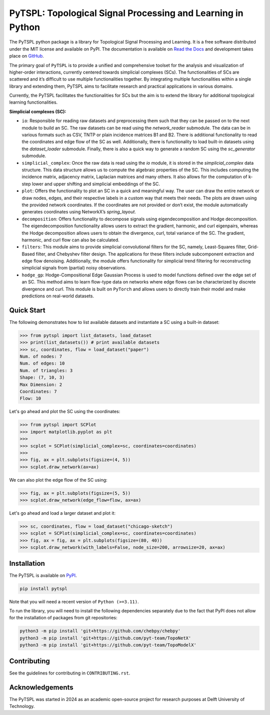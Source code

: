 PyTSPL: Topological Signal Processing and Learning in Python
============================================================

.. image:: https://readthedocs.org/projects/pytspl/badge/?version=latest
  :target: https://pytspl.readthedocs.io/en/latest/?badge=latest
  :alt: Documentation Status

.. image:: https://img.shields.io/pypi/v/pytspl.svg
  :target: https://pypi.org/project/pytspl
  :alt: PyPI

.. image:: https://github.com/irtazahashmi/pytspl/actions/workflows/onpush.yml/badge.svg
  :target: https://github.com/irtazahashmi/pytspl/actions/workflows/onpush.yml
  :alt: Build Status

.. image:: https://codecov.io/gh/irtazahashmi/pytspl/graph/badge.svg?token=7KQ0U8FW70
  :target: https://codecov.io/gh/irtazahashmi/pytspl
  :alt: Code Coverage

.. image:: https://img.shields.io/pypi/l/pytspl.svg
  :target: https://github.com/irtazahashmi/pytspl/blob/dev/LICENSE
  :alt: License

.. image:: https://img.shields.io/badge/python-3.11+-blue?logo=python
  :target: https://www.python.org/
  :alt: Python Version


The PyTSPL python package is a library for Topological Signal Processing and Learning. It is a 
free software distributed under the MIT license and available on PyPI. The documentation is available
on `Read the Docs <https://pytspl.readthedocs.io/en/latest/>`_ and development takes place on
`GitHub <https://github.com/irtazahashmi/pytspl>`_.


The primary goal of ``PyTSPL`` is to provide a unified and comprehensive toolset for the analysis and
visualization of higher-order interactions, currently centered towards simplicial complexes (SCs). The 
functionalities of SCs are scattered and it’s difficult to use multiple functionalities together. By 
integrating multiple functionalities within a single library and extending them, PyTSPL aims to facilitate 
research and practical applications in various domains.

Currently, the PyTSPL facilitates the functionalities for SCs but the aim is to
extend the library for additional topological learning functionalities. 


**Simplicial complexes (SC):**

- ``io``: Responsible for reading raw datasets and preprocessing them such that they can be passed on to 
  the next module to build an SC. The raw datasets can be read using the `network_reader` submodule.
  The data can be in various formats such as CSV, TNTP or plain incidence matrices B1 and B2. There
  is additional functionality to read the coordinates and edge flow of the SC as well. Additionally, there
  is functionality to load built-in datasets using the `dataset_loader` submodule. Finally, there is also a 
  quick way to generate a random SC using the `sc_generator` submodule.

- ``simplicial_complex``: Once the raw data is read using the `io` module, it is stored in the 
  `simplicial_complex` data structure. This data structure allows us to compute the algebraic properties 
  of the SC.  This includes computing the incidence matrix, adjacency matrix, Laplacian matrices and many
  others. It also allows for the computation of k-step lower and upper shifting and simplicial embeddings
  of the SC.

- ``plot``: Offers the functionality to plot an SC in a quick and meaningful way. The user can draw the entire 
  network or draw nodes, edges, and their respective labels in a custom way that meets their needs. The plots 
  are drawn using the provided network coordinates. If the coordinates are not provided or don’t exist, the 
  module automatically generates coordinates using NetworkX’s `spring_layout`.

- ``decomposition``: Offers functionality to decompose signals using eigendecomposition and Hodge decomposition. 
  The eigendecomposition functionality allows users to extract the gradient, harmonic, and curl eigenpairs, 
  whereas the Hodge decomposition allows users to obtain the divergence, curl, total variance of the SC. The 
  gradient, harmonic, and curl flow can also be calculated.

- ``filters``: This module aims to provide simplicial convolutional filters for the SC, namely, Least-Squares 
  filter, Grid-Based filter, and Chebyshev filter design. The applications for these filters include 
  subcomponent extraction and edge flow denoising. Additionally, the module offers functionality for 
  simplicial trend filtering for reconstructing simplicial signals from (partial) noisy observations.

- ``hodge_gp``: Hodge-Compositional Edge Gaussian Process is used to model functions defined over the edge set 
  of an SC. This method aims to learn flow-type data on networks where edge flows can be characterized by 
  discrete divergence and curl. This module is built on ``PyTorch`` and allows users to directly train their 
  model and make predictions on real-world datasets.



Quick Start
------------
The following demonstrates how to list available datasets and instantiate a SC using a built-in dataset:

>>> from pytspl import list_datasets, load_dataset
>>> print(list_datasets()) # print available datasets 
>>> sc, coordinates, flow = load_dataset("paper")
Num. of nodes: 7
Num. of edges: 10
Num. of triangles: 3
Shape: (7, 10, 3)
Max Dimension: 2
Coordinates: 7
Flow: 10

Let's go ahead and plot the SC using the coordinates:

>>> from pytspl import SCPlot
>>> import matplotlib.pyplot as plt
>>>
>>> scplot = SCPlot(simplicial_complex=sc, coordinates=coordinates)
>>>
>>> fig, ax = plt.subplots(figsize=(4, 5))
>>> scplot.draw_network(ax=ax)

.. image:: ../doc/tutorials/figures/paper-sc-example.png
    :alt:
    :align: center
.. image:: doc/tutorials/figures/paper-sc-example.png
    :alt:
    :align: center


We can also plot the edge flow of the SC using:

>>> fig, ax = plt.subplots(figsize=(5, 5))
>>> scplot.draw_network(edge_flow=flow, ax=ax)

.. image:: ../doc/tutorials/figures/paper-sc-flow-example.png
    :alt:
    :align: center
.. image:: doc/tutorials/figures/paper-sc-flow-example.png
    :alt:
    :align: center
  

Let's go ahead and load a larger dataset and plot it:


>>> sc, coordinates, flow = load_dataset("chicago-sketch")
>>> scplot = SCPlot(simplicial_complex=sc, coordinates=coordinates)
>>> fig, ax = fig, ax = plt.subplots(figsize=(80, 40))
>>> scplot.draw_network(with_labels=False, node_size=200, arrowsize=20, ax=ax)


.. image:: ../doc/tutorials/figures/chicago-sketch-example.png
    :alt:
.. image:: doc/tutorials/figures/chicago-sketch-example.png
    :alt:


Installation
------------

The PyTSPL is available on `PyPI <https://pypi.org/project/pytspl/>`_.

.. code-block:: bash

  pip install pytspl


Note that you will need a recent version of ``Python (>=3.11)``.

To run the library, you will need to install the following dependencies separately due to the fact that
PyPI does not allow for the installation of packages from git repositories:

.. code-block:: bash

  python3 -m pip install 'git+https://github.com/chebpy/chebpy'
  python3 -m pip install 'git+https://github.com/pyt-team/TopoNetX'
  python3 -m pip install 'git+https://github.com/pyt-team/TopoModelX'

Contributing
------------
See the guidelines for contributing in ``CONTRIBUTING.rst``.


Acknowledgements
----------------
The PyTSPL was started in 2024 as an academic open-source project for research purposes at 
Delft University of Technology. 


